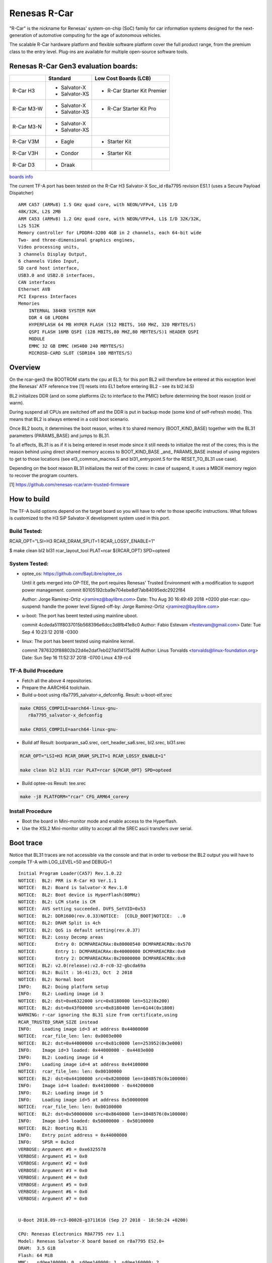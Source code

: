 Renesas R-Car
=============

"R-Car" is the nickname for Renesas' system-on-chip (SoC) family for
car information systems designed for the next-generation of automotive
computing for the age of autonomous vehicles.

The scalable R-Car hardware platform and flexible software platform
cover the full product range, from the premium class to the entry
level. Plug-ins are available for multiple open-source software tools.


Renesas R-Car Gen3 evaluation boards:
-------------------------------------

+------------+-----------------+-----------------------------+
|            |     Standard    |   Low Cost Boards (LCB)     |
+============+=================+=============================+
| R-Car H3   | - Salvator-X    | - R-Car Starter Kit Premier |
|            | - Salvator-XS   |                             |
+------------+-----------------+-----------------------------+
| R-Car M3-W | - Salvator-X    |                             |
|            | - Salvator-XS   | - R-Car Starter Kit Pro     |
+------------+-----------------+-----------------------------+
| R-Car M3-N | - Salvator-X    |                             |
|            | - Salvator-XS   |                             |
+------------+-----------------+-----------------------------+
| R-Car V3M  | - Eagle         | - Starter Kit               |
+------------+-----------------+-----------------------------+
| R-Car V3H  | - Condor        | - Starter Kit               |
+------------+-----------------+-----------------------------+
| R-Car D3   | - Draak         |                             |
+------------+-----------------+-----------------------------+

`boards info <https://elinux.org/R-Car>`__

The current TF-A port has been tested on the R-Car H3 Salvator-X
Soc_id r8a7795 revision ES1.1 (uses a Secure Payload Dispatcher)


::

    ARM CA57 (ARMv8) 1.5 GHz quad core, with NEON/VFPv4, L1$ I/D
    48K/32K, L2$ 2MB
    ARM CA53 (ARMv8) 1.2 GHz quad core, with NEON/VFPv4, L1$ I/D 32K/32K,
    L2$ 512K
    Memory controller for LPDDR4-3200 4GB in 2 channels, each 64-bit wide
    Two- and three-dimensional graphics engines,
    Video processing units,
    3 channels Display Output,
    6 channels Video Input,
    SD card host interface,
    USB3.0 and USB2.0 interfaces,
    CAN interfaces
    Ethernet AVB
    PCI Express Interfaces
    Memories
        INTERNAL 384KB SYSTEM RAM
        DDR 4 GB LPDDR4
        HYPERFLASH 64 MB HYPER FLASH (512 MBITS, 160 MHZ, 320 MBYTES/S)
        QSPI FLASH 16MB QSPI (128 MBITS,80 MHZ,80 MBYTES/S)1 HEADER QSPI
        MODULE
        EMMC 32 GB EMMC (HS400 240 MBYTES/S)
        MICROSD-CARD SLOT (SDR104 100 MBYTES/S)


Overview
--------
On the rcar-gen3 the BOOTROM starts the cpu at EL3; for this port BL2
will therefore be entered at this exception level (the Renesas' ATF
reference tree [1] resets into EL1 before entering BL2 - see its
bl2.ld.S)

BL2 initializes DDR (and on some platforms i2c to interface to the
PMIC) before determining the boot reason (cold or warm).

During suspend all CPUs are switched off and the DDR is put in backup
mode (some kind of self-refresh mode). This means that BL2 is always
entered in a cold boot scenario.

Once BL2 boots, it determines the boot reason, writes it to shared
memory (BOOT_KIND_BASE) together with the BL31 parameters
(PARAMS_BASE) and jumps to BL31.

To all effects, BL31 is as if it is being entered in reset mode since
it still needs to initialize the rest of the cores; this is the reason
behind using direct shared memory access to  BOOT_KIND_BASE _and_
PARAMS_BASE instead of using registers to get to those locations (see
el3_common_macros.S and bl31_entrypoint.S for the RESET_TO_BL31 use
case).

Depending on the boot reason BL31 initializes the rest of the cores:
in case of suspend, it uses a MBOX memory region to recover the
program counters.

[1] https://github.com/renesas-rcar/arm-trusted-firmware


How to build
------------

The TF-A build options depend on the target board so you will have to
refer to those specific instructions. What follows is customized to
the H3 SiP Salvator-X development system used in this port.

Build Tested:
~~~~~~~~~~~~~
RCAR_OPT="LSI=H3 RCAR_DRAM_SPLIT=1 RCAR_LOSSY_ENABLE=1"

$ make clean bl2 bl31 rcar_layout_tool PLAT=rcar ${RCAR_OPT} SPD=opteed

System Tested:
~~~~~~~~~~~~~~
* optee_os:
  https://github.com/BayLibre/optee_os

  Until it gets merged into OP-TEE, the port requires Renesas'
  Trusted   Environment with a modification to support power
  management.
  commit 80105192cba9e704ebe8df7ab84095edc2922f84

  Author: Jorge Ramirez-Ortiz <jramirez@baylibre.com>
  Date:   Thu Aug 30 16:49:49 2018 +0200
  plat-rcar: cpu-suspend: handle the power level
  Signed-off-by: Jorge Ramirez-Ortiz <jramirez@baylibre.com>

* u-boot:
  The port has beent tested using mainline uboot.

  commit 4cdeda511f8037015b568396e6dcc3d8fb41e8c0
  Author: Fabio Estevam <festevam@gmail.com>
  Date:   Tue Sep 4 10:23:12 2018 -0300

* linux:
  The port has beent tested using mainline kernel.

  commit 7876320f88802b22d4e2daf7eb027dd14175a0f8
  Author: Linus Torvalds <torvalds@linux-foundation.org>
  Date:   Sun Sep 16 11:52:37 2018 -0700
  Linux 4.19-rc4

TF-A Build Procedure
~~~~~~~~~~~~~~~~~~~~

-  Fetch all the above 4 repositories.

-  Prepare the AARCH64 toolchain.

-  Build u-boot using r8a7795_salvator-x_defconfig.
   Result: u-boot-elf.srec

.. code:: bash

       make CROSS_COMPILE=aarch64-linux-gnu-
	  r8a7795_salvator-x_defconfig

       make CROSS_COMPILE=aarch64-linux-gnu-

-  Build atf
   Result: bootparam_sa0.srec, cert_header_sa6.srec, bl2.srec, bl31.srec

.. code:: bash

       RCAR_OPT="LSI=H3 RCAR_DRAM_SPLIT=1 RCAR_LOSSY_ENABLE=1"

       make clean bl2 bl31 rcar PLAT=rcar ${RCAR_OPT} SPD=opteed

-  Build optee-os
   Result: tee.srec

.. code:: bash

       make -j8 PLATFORM="rcar" CFG_ARM64_core=y

Install Procedure
~~~~~~~~~~~~~~~~~

- Boot the board in Mini-monitor mode and enable access to the
  Hyperflash.


- Use the XSL2 Mini-monitor utility to accept all the SREC ascii
  transfers over serial.


Boot trace
----------

Notice that BL31 traces are not accessible via the console and that in
order to verbose the BL2 output you will have to compile TF-A with
LOG_LEVEL=50 and DEBUG=1

::

   Initial Program Loader(CA57) Rev.1.0.22
   NOTICE:  BL2: PRR is R-Car H3 Ver.1.1
   NOTICE:  BL2: Board is Salvator-X Rev.1.0
   NOTICE:  BL2: Boot device is HyperFlash(80MHz)
   NOTICE:  BL2: LCM state is CM
   NOTICE:  AVS setting succeeded. DVFS_SetVID=0x53
   NOTICE:  BL2: DDR1600(rev.0.33)NOTICE:  [COLD_BOOT]NOTICE:  ..0
   NOTICE:  BL2: DRAM Split is 4ch
   NOTICE:  BL2: QoS is default setting(rev.0.37)
   NOTICE:  BL2: Lossy Decomp areas
   NOTICE:       Entry 0: DCMPAREACRAx:0x80000540 DCMPAREACRBx:0x570
   NOTICE:       Entry 1: DCMPAREACRAx:0x40000000 DCMPAREACRBx:0x0
   NOTICE:       Entry 2: DCMPAREACRAx:0x20000000 DCMPAREACRBx:0x0
   NOTICE:  BL2: v2.0(release):v2.0-rc0-32-gbcda69a
   NOTICE:  BL2: Built : 16:41:23, Oct  2 2018
   NOTICE:  BL2: Normal boot
   INFO:    BL2: Doing platform setup
   INFO:    BL2: Loading image id 3
   NOTICE:  BL2: dst=0xe6322000 src=0x8180000 len=512(0x200)
   NOTICE:  BL2: dst=0x43f00000 src=0x8180400 len=6144(0x1800)
   WARNING: r-car ignoring the BL31 size from certificate,using
   RCAR_TRUSTED_SRAM_SIZE instead
   INFO:    Loading image id=3 at address 0x44000000
   NOTICE:  rcar_file_len: len: 0x0003e000
   NOTICE:  BL2: dst=0x44000000 src=0x81c0000 len=253952(0x3e000)
   INFO:    Image id=3 loaded: 0x44000000 - 0x4403e000
   INFO:    BL2: Loading image id 4
   INFO:    Loading image id=4 at address 0x44100000
   NOTICE:  rcar_file_len: len: 0x00100000
   NOTICE:  BL2: dst=0x44100000 src=0x8200000 len=1048576(0x100000)
   INFO:    Image id=4 loaded: 0x44100000 - 0x44200000
   INFO:    BL2: Loading image id 5
   INFO:    Loading image id=5 at address 0x50000000
   NOTICE:  rcar_file_len: len: 0x00100000
   NOTICE:  BL2: dst=0x50000000 src=0x8640000 len=1048576(0x100000)
   INFO:    Image id=5 loaded: 0x50000000 - 0x50100000
   NOTICE:  BL2: Booting BL31
   INFO:    Entry point address = 0x44000000
   INFO:    SPSR = 0x3cd
   VERBOSE: Argument #0 = 0xe6325578
   VERBOSE: Argument #1 = 0x0
   VERBOSE: Argument #2 = 0x0
   VERBOSE: Argument #3 = 0x0
   VERBOSE: Argument #4 = 0x0
   VERBOSE: Argument #5 = 0x0
   VERBOSE: Argument #6 = 0x0
   VERBOSE: Argument #7 = 0x0


   U-Boot 2018.09-rc3-00028-g3711616 (Sep 27 2018 - 18:50:24 +0200)

   CPU: Renesas Electronics R8A7795 rev 1.1
   Model: Renesas Salvator-X board based on r8a7795 ES2.0+
   DRAM:  3.5 GiB
   Flash: 64 MiB
   MMC:   sd@ee100000: 0, sd@ee140000: 1, sd@ee160000: 2
   Loading Environment from MMC... OK
   In:    serial@e6e88000
   Out:   serial@e6e88000
   Err:   serial@e6e88000
   Net:   eth0: ethernet@e6800000
   Hit any key to stop autoboot:  0
   =>
